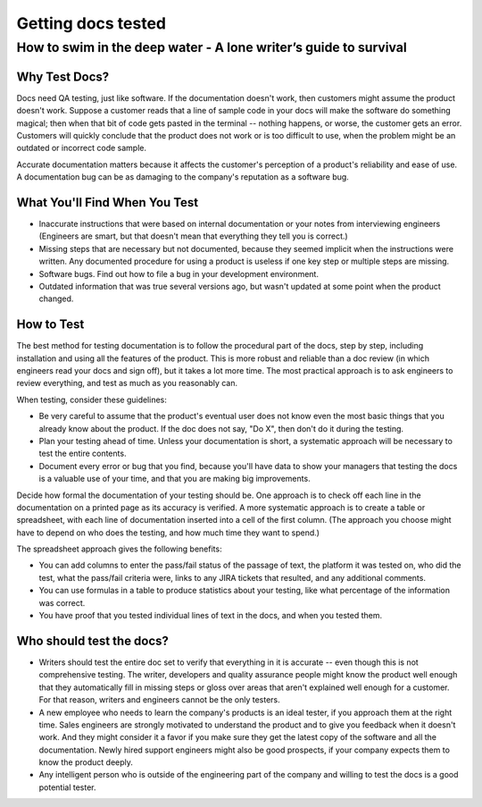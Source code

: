 
*******************
Getting docs tested
*******************

=================================================================
How to swim in the deep water - A lone writer’s guide to survival
=================================================================


Why Test Docs?
==============

Docs need QA testing, just like software. If the documentation doesn't work, then customers might assume the product doesn't work. Suppose a customer reads that a line of sample code in your docs will make the software do something magical; then when that bit of code gets pasted in the terminal -- nothing happens, or worse, the customer gets an error. Customers will quickly conclude that the product does not work or is too difficult to use, when the problem might be an outdated or incorrect code sample.

Accurate documentation matters because it affects the customer's perception of a product's reliability and ease of use. A documentation bug can be as damaging to the company's reputation as a software bug.

What You'll Find When You Test
==============================

* Inaccurate instructions that were based on internal documentation or your notes from interviewing engineers (Engineers are smart, but that doesn't mean that everything they tell you is correct.)
* Missing steps that are necessary but not documented, because they seemed implicit when the instructions were written. Any documented procedure for using a product is useless if one key step or multiple steps are missing.
* Software bugs. Find out how to file a bug in your development environment.
* Outdated information that was true several versions ago, but wasn't updated at some point when the product changed.

How to Test
===========

The best method for testing documentation is to follow the procedural part of the docs, step by step, including installation and using all the features of the product. This is more robust and reliable than a doc review (in which engineers read your docs and sign off), but it takes a lot more time. The most practical approach is to ask engineers to review everything, and test as much as you reasonably can.

When testing, consider these guidelines:

* Be very careful to assume that the product's eventual user does not know even the most basic things that you already know about the product. If the doc does not say, "Do X", then don't do it during the testing.
* Plan your testing ahead of time. Unless your documentation is short, a systematic approach will be necessary to test the entire contents.
* Document every error or bug that you find, because you'll have data to show your managers that testing the docs is a valuable use of your time, and that you are making big improvements.

Decide how formal the documentation of your testing should be. One approach is to check off each line in the documentation on a printed page as its accuracy is verified. A more systematic approach is to create a table or spreadsheet, with each line of documentation inserted into a cell of the first column. (The approach you choose might have to depend on who does the testing, and how much time they want to spend.)

The spreadsheet approach gives the following benefits:

* You can add columns to enter the pass/fail status of the passage of text, the platform it was tested on, who did the test, what the pass/fail criteria were, links to any JIRA tickets that resulted, and any additional comments.
* You can use formulas in a table to produce statistics about your testing, like what percentage of the information was correct.
* You have proof that you tested individual lines of text in the docs, and when you tested them.

Who should test the docs?
========================
* Writers should test the entire doc set to verify that everything in it is accurate -- even though this is not comprehensive testing. The writer, developers and quality assurance people might know the product well enough that they automatically fill in missing steps or gloss over areas that aren't explained well enough for a customer. For that reason, writers and engineers cannot be the only testers.
* A new employee who needs to learn the company's products is an ideal tester, if you approach them at the right time. Sales engineers are strongly motivated to understand the product and to give you feedback when it doesn't work. And they might consider it a favor if you make sure they get the latest copy of the software and all the documentation. Newly hired support engineers might also be good prospects, if your company expects them to know the product deeply.
* Any intelligent person who is outside of the engineering part of the company and willing to test the docs is a good potential tester.
